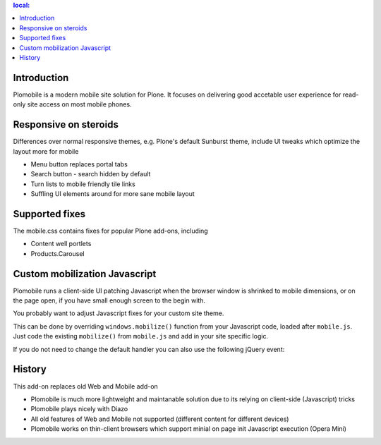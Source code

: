 .. contents :: local:

Introduction
-------------

Plomobile is a modern mobile site solution for Plone. It focuses on delivering
good accetable user experience for read-only site access on most mobile phones.

Responsive on steroids
--------------------------

Differences over normal responsive themes, e.g. Plone's default Sunburst theme,
include UI tweaks which optimize the layout more for mobile

* Menu button replaces portal tabs

* Search button - search hidden by default

* Turn lists to mobile friendly tile links

* Suffling UI elements around for more sane mobile layout

Supported fixes
-----------------

The mobile.css contains fixes for popular Plone add-ons, including

* Content well portlets

* Products.Carousel

Custom mobilization Javascript
--------------------------------

Plomobile runs a client-side UI patching Javascript
when the browser window is shrinked to mobile dimensions,
or on the page open, if you have small enough screen to the begin with.

You probably want to adjust Javascript fixes for your custom site theme.

This can be done by overriding ``windows.mobilize()`` function from
your Javascript code, loaded after ``mobile.js``.
Just code the existing ``mobilize()`` from ``mobile.js``
and add in your site specific logic.

If you do not need to change the default handler you can also use the
following jQuery event::



History
-----------

This add-on replaces old Web and Mobile add-on

* Plomobile is much more lightweight and maintanable solution due to its
  relying on client-side (Javascript) tricks

* Plomobile plays nicely with Diazo

* All old features of Web and Mobile not supported (different content for different devices)

* Plomobile works on thin-client browsers which support minial on page init Javascript execution
  (Opera Mini)